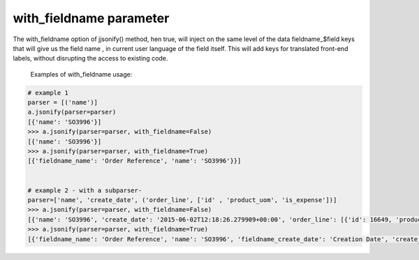 with_fieldname parameter
==========================

The with_fieldname option of jjsonify() method, hen true,  will inject on
the same level of the data fieldname_$field keys that will
give us the field name , in current user language of the field itself.
This will add keys for translated front-end labels, without disrupting the access
to existing code.


   Examples of with_fieldname usage:

.. code-block:: python

    # example 1
    parser = [('name')]
    a.jsonify(parser=parser)
    [{'name': 'SO3996'}]
    >>> a.jsonify(parser=parser, with_fieldname=False)
    [{'name': 'SO3996'}]
    >>> a.jsonify(parser=parser, with_fieldname=True)
    [{'fieldname_name': 'Order Reference', 'name': 'SO3996'}}]


    # example 2 - with a subparser-
    parser=['name', 'create_date', ('order_line', ['id' , 'product_uom', 'is_expense'])]
    >>> a.jsonify(parser=parser, with_fieldname=False)
    [{'name': 'SO3996', 'create_date': '2015-06-02T12:18:26.279909+00:00', 'order_line': [{'id': 16649, 'product_uom': 'stuks', 'is_expense': False}, {'id': 16651, 'product_uom': 'stuks', 'is_expense': False}, {'id': 16650, 'product_uom': 'stuks', 'is_expense': False}]}]
    >>> a.jsonify(parser=parser, with_fieldname=True)
    [{'fieldname_name': 'Order Reference', 'name': 'SO3996', 'fieldname_create_date': 'Creation Date', 'create_date': '2015-06-02T12:18:26.279909+00:00', 'fieldname_order_line': 'Order Lines', 'order_line': [{'fieldname_id': 'ID', 'id': 16649, 'fieldname_product_uom': 'Unit of Measure', 'product_uom': 'stuks', 'fieldname_is_expense': 'Is expense', 'is_expense': False}]}]

